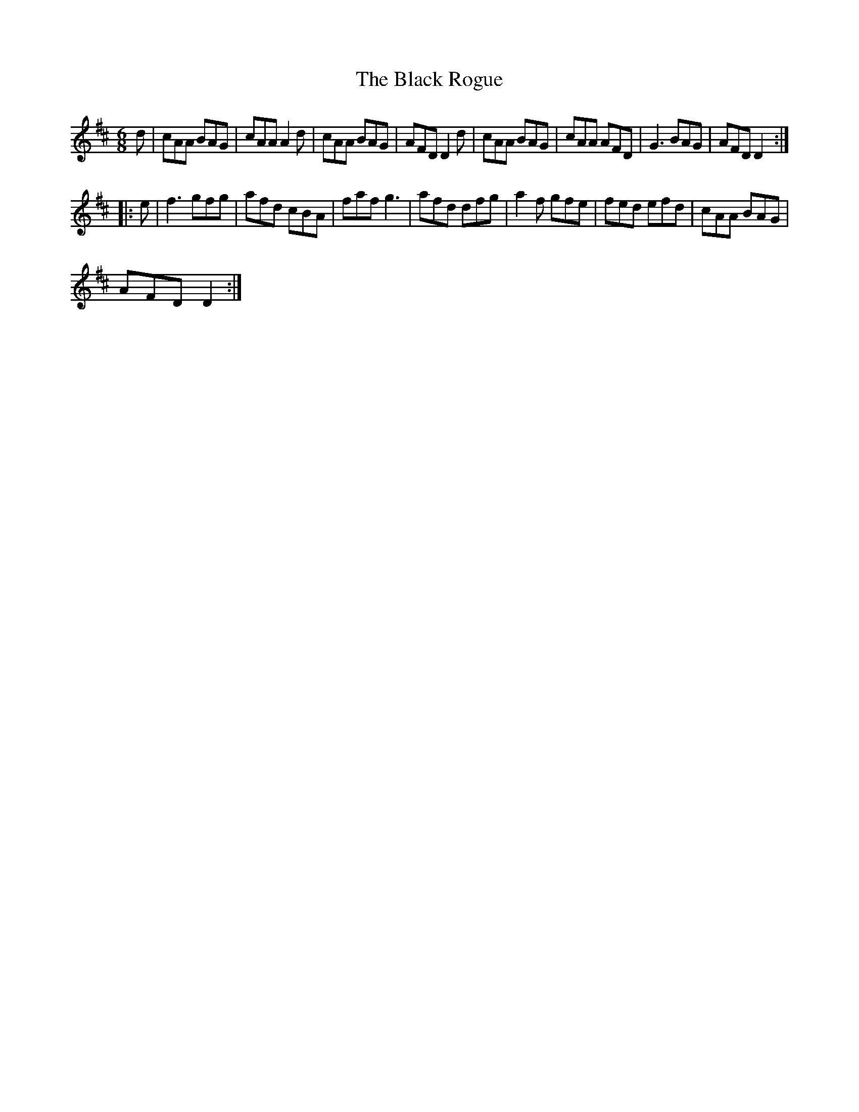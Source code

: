 X:1
T:Black Rogue, The
L:1/8
M:6/8
I:linebreak $
K:D
V:1 treble 
V:1
 d | cAA BAG | cAA A2 d | cAA BAG | AFD D2 d | cAA BAG | cAA AFD | G3 BAG | AFD D2 ::$ e | f3 gfg | %11
 afd cBA | faf g3 | afd dfg | a2 f gfe | fed efd | cAA BAG |$ AFD D2 :| %18
